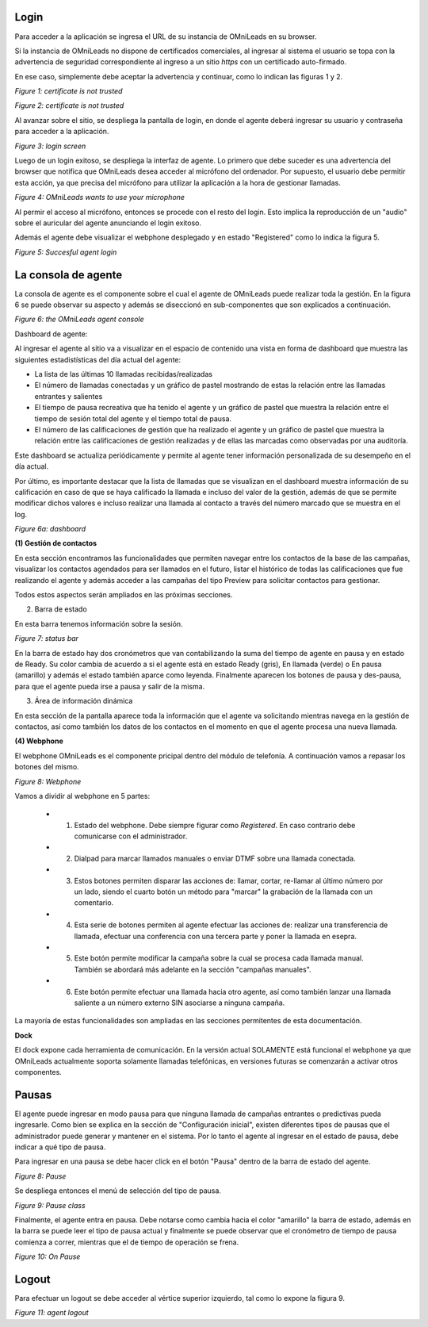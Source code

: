 Login
*****

Para acceder a la aplicación se ingresa el URL de su instancia de OMniLeads en su browser.

Si la instancia de OMniLeads no dispone de certificados comerciales, al ingresar al sistema el usuario
se topa con la advertencia de seguridad correspondiente al ingreso a un sitio *https* con un certificado auto-firmado.

En ese caso, simplemente debe aceptar la advertencia y continuar, como lo indican las figuras 1 y 2.


.. image:: images/about_agent_login_1.png

*Figure 1: certificate is not trusted*

.. image:: images/about_agent_login_2.png

*Figure 2: certificate is not trusted*

Al avanzar sobre el sitio, se despliega la pantalla de login, en donde el agente deberá ingresar su usuario y contraseña
para acceder a la aplicación.

.. image:: images/about_agent_login_4.png

*Figure 3: login screen*

Luego de un login exitoso, se despliega la interfaz de agente. Lo primero que debe suceder es una advertencia
del browser que notifica que OMniLeads desea acceder al micrófono del ordenador. Por supuesto, el usuario debe
permitir esta acción, ya que precisa del micrófono para utilizar la aplicación a la hora de gestionar llamadas.

.. image:: images/about_agent_login_5.png

*Figure 4: OMniLeads wants to use your microphone*

Al permir el acceso al micrófono, entonces se procede con el resto del login. Esto implica la reproducción
de un "audio" sobre el auricular del agente anunciando el login exitoso.

Además el agente debe visualizar el webphone desplegado y en estado "Registered" como lo indica la figura 5.

.. image:: images/about_agent_login_3.png

*Figure 5: Succesful agent login*


La consola de agente
********************

La consola de agente es el componente sobre el cual el agente de OMniLeads puede realizar toda la gestión.
En la figura 6 se puede observar su aspecto y además se diseccionó en sub-componentes que son explicados
a continuación.

.. image:: images/about_agent_console.png

*Figure 6: the OMniLeads agent console*


Dashboard de agente:

Al ingresar el agente al sitio va a visualizar en el espacio de contenido una vista en forma de dashboard que muestra las siguientes estadistísticas del día actual del agente:

- La lista de las últimas 10 llamadas recibidas/realizadas
- El número de llamadas conectadas y un gráfico de pastel mostrando de estas la relación entre las llamadas entrantes y salientes
- El tiempo de pausa recreativa que ha tenido el agente y un gráfico de pastel que muestra la relación entre el tiempo de sesión total del agente y el tiempo total de pausa.
- El número de las calificaciones de gestión que ha realizado el agente y un gráfico de pastel que muestra la relación entre las calificaciones de gestión realizadas y de ellas las marcadas como observadas por una auditoría.

Este dashboard se actualiza periódicamente y permite al agente tener información personalizada de su desempeño en el día actual.

Por último, es importante destacar que la lista de llamadas que se visualizan en el dashboard muestra información de su calificación en caso de que se haya calificado la llamada e incluso del valor de la gestión, además de que se permite modificar dichos valores e incluso realizar una llamada al contacto a través del número marcado que se muestra en el log.

*Figure 6a: dashboard*

.. image:: images/agent_dashboard.png

**(1) Gestión de contactos**

En esta sección encontramos las funcionalidades que permiten navegar entre los contactos de la base de las campañas,
visualizar los contactos agendados para ser llamados en el futuro, listar el histórico de todas las calificaciones
que fue realizando el agente y además acceder a las campañas del tipo Preview para solicitar contactos para gestionar.

Todos estos aspectos serán ampliados en las próximas secciones.

(2) Barra de estado

En esta barra tenemos información sobre la sesión.

.. image:: images/about_agent_console_statusbar.png

*Figure 7: status bar*

En la barra de estado hay dos cronómetros que van contabilizando la suma del tiempo de agente en pausa y en estado
de Ready. Su color cambia de acuerdo a si el agente está en estado Ready (gris), En llamada (verde) o En pausa (amarillo)
y además el estado también aparce como leyenda. Finalmente aparecen los botones de pausa y des-pausa, para que el agente
pueda irse a pausa y salir de la misma.


(3) Área de información dinámica

En esta sección de la pantalla aparece toda la información que el agente va solicitando mientras navega en la gestión
de contactos, así como también los datos de los contactos en el momento en que el agente procesa una nueva llamada.


**(4) Webphone**

El webphone OMniLeads es el componente pricipal dentro del módulo de telefonía. A continuación
vamos a repasar los botones del mismo.

.. image:: images/about_agent_console_webphone.png

*Figure 8: Webphone*

Vamos a dividir al webphone en 5 partes:

  - (1) Estado del webphone. Debe siempre figurar como *Registered*. En caso contrario debe comunicarse con el administrador.

  - (2) Dialpad para marcar llamados manuales o enviar DTMF sobre una llamada conectada.

  - (3) Estos botones permiten disparar las acciones de: llamar, cortar, re-llamar al último número por un lado, siendo el cuarto botón un método para "marcar" la grabación de la llamada con un comentario.

  - (4) Esta serie de botones permiten al agente efectuar las acciones de: realizar una transferencia de llamada, efectuar una conferencia con una tercera parte y poner la llamada en esepra.

  - (5) Este botón permite modificar la campaña sobre la cual se procesa cada llamada manual. También se abordará más adelante en la sección "campañas manuales".

  - (6) Este botón permite efectuar una llamada hacia otro agente, así como también lanzar una llamada saliente a un número externo SIN asociarse a ninguna campaña.

La mayoría de estas funcionalidades son ampliadas en las secciones permitentes de esta documentación.

**Dock**

El dock expone cada herramienta de comunicación. En la versión actual SOLAMENTE está funcional el webphone ya que
OMniLeads actualmente soporta solamente llamadas telefónicas, en versiones futuras se comenzarán a activar otros componentes.


.. _about_agent_session_pause:

Pausas
*******

El agente puede ingresar en modo pausa para que ninguna llamada de campañas entrantes o predictivas pueda ingresarle.
Como bien se explica en la sección de "Configuración inicial", existen diferentes tipos de pausas que el administrador
puede generar y mantener en el sistema. Por lo tanto el agente al ingresar en el estado de pausa, debe indicar
a qué tipo de pausa.

Para ingresar en una pausa se debe hacer click en el botón "Pausa" dentro de la barra de estado del agente.

.. image:: images/about_agent_login_7.png

*Figure 8: Pause*

Se despliega entonces el menú de selección del tipo de pausa.

.. image:: images/about_agent_login_8.png

*Figure 9: Pause class*

Finalmente, el agente entra en pausa. Debe notarse como cambia hacia el color "amarillo" la barra de estado,
además en la barra se puede leer el tipo de pausa actual y finalmente se puede observar que
el cronómetro de tiempo de pausa comienza a correr, mientras que el de tiempo de operación se frena.

.. image:: images/about_agent_login_9.png

*Figure 10: On Pause*


Logout
*******

Para efectuar un logout se debe acceder al vértice superior izquierdo, tal como lo expone la figura 9.

.. image:: images/about_agent_login_6.png

*Figure 11: agent logout*

